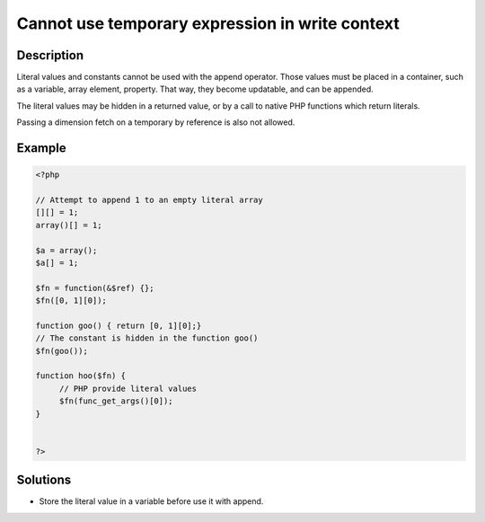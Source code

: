 Cannot use temporary expression in write context
------------------------------------------------
 
Description
___________
 
Literal values and constants cannot be used with the append operator. Those values must be placed in a container, such as a variable, array element, property. That way, they become updatable, and can be appended.

The literal values may be hidden in a returned value, or by a call to native PHP functions which return literals.

Passing a dimension fetch on a temporary by reference is also not allowed. 

Example
_______

.. code-block:: php

   <?php
   
   // Attempt to append 1 to an empty literal array
   [][] = 1;
   array()[] = 1;
   
   $a = array();
   $a[] = 1;
   
   $fn = function(&$ref) {};
   $fn([0, 1][0]);
   
   function goo() { return [0, 1][0];}
   // The constant is hidden in the function goo()
   $fn(goo());
   
   function hoo($fn) {
   	// PHP provide literal values
   	$fn(func_get_args()[0]);
   }
   
   
   ?>

Solutions
_________

+ Store the literal value in a variable before use it with append.
